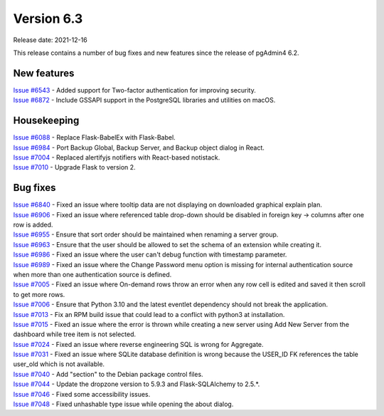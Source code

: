 ************
Version 6.3
************

Release date: 2021-12-16

This release contains a number of bug fixes and new features since the release of pgAdmin4 6.2.

New features
************

| `Issue #6543 <https://redmine.postgresql.org/issues/6543>`_ -  Added support for Two-factor authentication for improving security.
| `Issue #6872 <https://redmine.postgresql.org/issues/6872>`_ -  Include GSSAPI support in the PostgreSQL libraries and utilities on macOS.

Housekeeping
************

| `Issue #6088 <https://redmine.postgresql.org/issues/6088>`_ -  Replace Flask-BabelEx with Flask-Babel.
| `Issue #6984 <https://redmine.postgresql.org/issues/6984>`_ -  Port Backup Global, Backup Server, and Backup object dialog in React.
| `Issue #7004 <https://redmine.postgresql.org/issues/7004>`_ -  Replaced alertifyjs notifiers with React-based notistack.
| `Issue #7010 <https://redmine.postgresql.org/issues/7010>`_ -  Upgrade Flask to version 2.

Bug fixes
*********

| `Issue #6840 <https://redmine.postgresql.org/issues/6840>`_ -  Fixed an issue where tooltip data are not displaying on downloaded graphical explain plan.
| `Issue #6906 <https://redmine.postgresql.org/issues/6906>`_ -  Fixed an issue where referenced table drop-down should be disabled in foreign key -> columns after one row is added.
| `Issue #6955 <https://redmine.postgresql.org/issues/6955>`_ -  Ensure that sort order should be maintained when renaming a server group.
| `Issue #6963 <https://redmine.postgresql.org/issues/6963>`_ -  Ensure that the user should be allowed to set the schema of an extension while creating it.
| `Issue #6986 <https://redmine.postgresql.org/issues/6986>`_ -  Fixed an issue where the user can't debug function with timestamp parameter.
| `Issue #6989 <https://redmine.postgresql.org/issues/6989>`_ -  Fixed an issue where the Change Password menu option is missing for internal authentication source when more than one authentication source is defined.
| `Issue #7005 <https://redmine.postgresql.org/issues/7005>`_ -  Fixed an issue where On-demand rows throw an error when any row cell is edited and saved it then scroll to get more rows.
| `Issue #7006 <https://redmine.postgresql.org/issues/7006>`_ -  Ensure that Python 3.10 and the latest eventlet dependency should not break the application.
| `Issue #7013 <https://redmine.postgresql.org/issues/7013>`_ -  Fix an RPM build issue that could lead to a conflict with python3 at installation.
| `Issue #7015 <https://redmine.postgresql.org/issues/7015>`_ -  Fixed an issue where the error is thrown while creating a new server using Add New Server from the dashboard while tree item is not selected.
| `Issue #7024 <https://redmine.postgresql.org/issues/7024>`_ -  Fixed an issue where reverse engineering SQL is wrong for Aggregate.
| `Issue #7031 <https://redmine.postgresql.org/issues/7031>`_ -  Fixed an issue where SQLite database definition is wrong because the USER_ID FK references the table user_old which is not available.
| `Issue #7040 <https://redmine.postgresql.org/issues/7040>`_ -  Add "section" to the Debian package control files.
| `Issue #7044 <https://redmine.postgresql.org/issues/7044>`_ -  Update the dropzone version to 5.9.3 and Flask-SQLAlchemy to 2.5.*.
| `Issue #7046 <https://redmine.postgresql.org/issues/7046>`_ -  Fixed some accessibility issues.
| `Issue #7048 <https://redmine.postgresql.org/issues/7048>`_ -  Fixed unhashable type issue while opening the about dialog.
